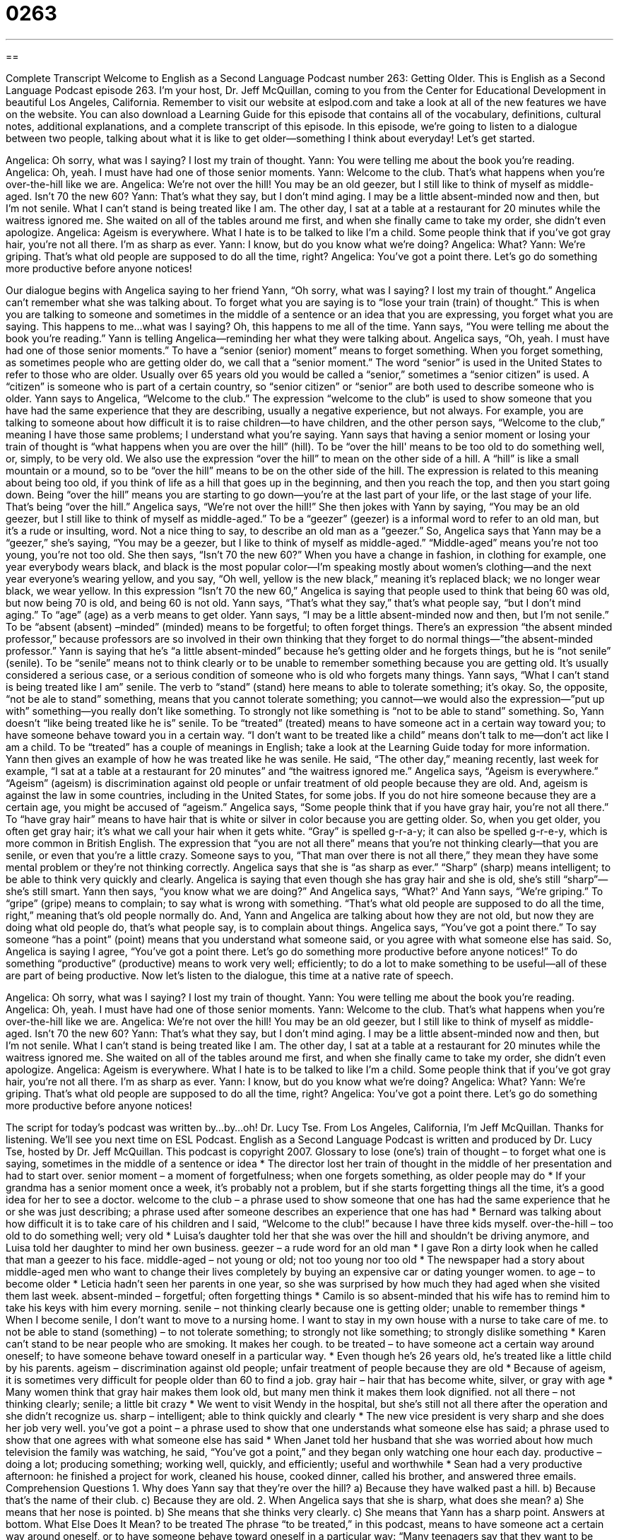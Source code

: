 = 0263
:toc: left
:toclevels: 3
:sectnums:
:stylesheet: ../../../myAdocCss.css

'''

== 

Complete Transcript
Welcome to English as a Second Language Podcast number 263: Getting Older.
This is English as a Second Language Podcast episode 263. I'm your host, Dr. Jeff McQuillan, coming to you from the Center for Educational Development in beautiful Los Angeles, California.
Remember to visit our website at eslpod.com and take a look at all of the new features we have on the website. You can also download a Learning Guide for this episode that contains all of the vocabulary, definitions, cultural notes, additional explanations, and a complete transcript of this episode.
In this episode, we're going to listen to a dialogue between two people, talking about what it is like to get older—something I think about everyday! Let's get started.
[start of story]
Angelica: Oh sorry, what was I saying? I lost my train of thought.
Yann: You were telling me about the book you’re reading.
Angelica: Oh, yeah. I must have had one of those senior moments.
Yann: Welcome to the club. That’s what happens when you’re over-the-hill like we are.
Angelica: We’re not over the hill! You may be an old geezer, but I still like to think of myself as middle-aged. Isn’t 70 the new 60?
Yann: That’s what they say, but I don’t mind aging. I may be a little absent-minded now and then, but I’m not senile. What I can’t stand is being treated like I am. The other day, I sat at a table at a restaurant for 20 minutes while the waitress ignored me. She waited on all of the tables around me first, and when she finally came to take my order, she didn’t even apologize.
Angelica: Ageism is everywhere. What I hate is to be talked to like I’m a child. Some people think that if you’ve got gray hair, you’re not all there. I’m as sharp as ever.
Yann: I know, but do you know what we’re doing?
Angelica: What?
Yann: We’re griping. That’s what old people are supposed to do all the time, right?
Angelica: You’ve got a point there. Let’s go do something more productive before anyone notices!
[end of story]
Our dialogue begins with Angelica saying to her friend Yann, “Oh sorry, what was I saying? I lost my train of thought.” Angelica can't remember what she was talking about. To forget what you are saying is to “lose your train (train) of thought.” This is when you are talking to someone and sometimes in the middle of a sentence or an idea that you are expressing, you forget what you are saying. This happens to me…what was I saying? Oh, this happens to me all of the time.
Yann says, “You were telling me about the book you’re reading.” Yann is telling Angelica—reminding her what they were talking about. Angelica says, “Oh, yeah. I must have had one of those senior moments.” To have a “senior (senior) moment” means to forget something. When you forget something, as sometimes people who are getting older do, we call that a “senior moment.” The word “senior” is used in the United States to refer to those who are older. Usually over 65 years old you would be called a “senior,” sometimes a “senior citizen” is used. A “citizen” is someone who is part of a certain country, so “senior citizen” or “senior” are both used to describe someone who is older.
Yann says to Angelica, “Welcome to the club.” The expression “welcome to the club” is used to show someone that you have had the same experience that they are describing, usually a negative experience, but not always. For example, you are talking to someone about how difficult it is to raise children—to have children, and the other person says, “Welcome to the club,” meaning I have those same problems; I understand what you're saying.
Yann says that having a senior moment or losing your train of thought is “what happens when you are over the hill” (hill). To be “over the hill' means to be too old to do something well, or, simply, to be very old. We also use the expression “over the hill” to mean on the other side of a hill. A “hill” is like a small mountain or a mound, so to be “over the hill” means to be on the other side of the hill. The expression is related to this meaning about being too old, if you think of life as a hill that goes up in the beginning, and then you reach the top, and then you start going down. Being “over the hill” means you are starting to go down—you're at the last part of your life, or the last stage of your life. That's being “over the hill.”
Angelica says, “We’re not over the hill!” She then jokes with Yann by saying, “You may be an old geezer, but I still like to think of myself as middle-aged.” To be a “geezer” (geezer) is a informal word to refer to an old man, but it's a rude or insulting, word. Not a nice thing to say, to describe an old man as a “geezer.” So, Angelica says that Yann may be a “geezer,” she's saying, “You may be a geezer, but I like to think of myself as middle-aged.” “Middle-aged” means you're not too young, you're not too old.
She then says, “Isn’t 70 the new 60?” When you have a change in fashion, in clothing for example, one year everybody wears black, and black is the most popular color—I'm speaking mostly about women's clothing—and the next year everyone's wearing yellow, and you say, “Oh well, yellow is the new black,” meaning it's replaced black; we no longer wear black, we wear yellow. In this expression “Isn’t 70 the new 60,” Angelica is saying that people used to think that being 60 was old, but now being 70 is old, and being 60 is not old.
Yann says, “That’s what they say,” that's what people say, “but I don’t mind aging.” To “age” (age) as a verb means to get older. Yann says, “I may be a little absent-minded now and then, but I’m not senile.” To be “absent (absent) –minded” (minded) means to be forgetful; to often forget things. There's an expression “the absent minded professor,” because professors are so involved in their own thinking that they forget to do normal things—”the absent-minded professor.”
Yann is saying that he's “a little absent-minded” because he's getting older and he forgets things, but he is “not senile” (senile). To be “senile” means not to think clearly or to be unable to remember something because you are getting old. It's usually considered a serious case, or a serious condition of someone who is old who forgets many things.
Yann says, “What I can’t stand is being treated like I am” senile. The verb to “stand” (stand) here means to able to tolerate something; it's okay. So, the opposite, “not be ale to stand” something, means that you cannot tolerate something; you cannot—we would also the expression—”put up with” something—you really don't like something. To strongly not like something is “not to be able to stand” something.
So, Yann doesn't “like being treated like he is” senile. To be “treated” (treated) means to have someone act in a certain way toward you; to have someone behave toward you in a certain way. “I don't want to be treated like a child” means don't talk to me—don't act like I am a child. To be “treated” has a couple of meanings in English; take a look at the Learning Guide today for more information.
Yann then gives an example of how he was treated like he was senile. He said, “The other day,” meaning recently, last week for example, “I sat at a table at a restaurant for 20 minutes” and “the waitress ignored me.”
Angelica says, “Ageism is everywhere.” “Ageism” (ageism) is discrimination against old people or unfair treatment of old people because they are old. And, ageism is against the law in some countries, including in the United States, for some jobs. If you do not hire someone because they are a certain age, you might be accused of “ageism.”
Angelica says, “Some people think that if you have gray hair, you’re not all there.” To “have gray hair” means to have hair that is white or silver in color because you are getting older. So, when you get older, you often get gray hair; it's what we call your hair when it gets white. “Gray” is spelled g-r-a-y; it can also be spelled g-r-e-y, which is more common in British English.
The expression that “you are not all there” means that you're not thinking clearly—that you are senile, or even that you're a little crazy. Someone says to you, “That man over there is not all there,” they mean they have some mental problem or they're not thinking correctly.
Angelica says that she is “as sharp as ever.” “Sharp” (sharp) means intelligent; to be able to think very quickly and clearly. Angelica is saying that even though she has gray hair and she is old, she's still “sharp”—she's still smart.
Yann then says, “you know what we are doing?” And Angelica says, “What?' And Yann says, “We’re griping.” To “gripe” (gripe) means to complain; to say what is wrong with something. “That’s what old people are supposed to do all the time, right,” meaning that's old people normally do. And, Yann and Angelica are talking about how they are not old, but now they are doing what old people do, that's what people say, is to complain about things.
Angelica says, “You’ve got a point there.” To say someone “has a point” (point) means that you understand what someone said, or you agree with what someone else has said. So, Angelica is saying I agree, “You've got a point there. Let’s go do something more productive before anyone notices!” To do something “productive” (productive) means to work very well; efficiently; to do a lot to make something to be useful—all of these are part of being productive.
Now let's listen to the dialogue, this time at a native rate of speech.
[start of story]
Angelica: Oh sorry, what was I saying? I lost my train of thought.
Yann: You were telling me about the book you’re reading.
Angelica: Oh, yeah. I must have had one of those senior moments.
Yann: Welcome to the club. That’s what happens when you’re over-the-hill like we are.
Angelica: We’re not over the hill! You may be an old geezer, but I still like to think of myself as middle-aged. Isn’t 70 the new 60?
Yann: That’s what they say, but I don’t mind aging. I may be a little absent-minded now and then, but I’m not senile. What I can’t stand is being treated like I am. The other day, I sat at a table at a restaurant for 20 minutes while the waitress ignored me. She waited on all of the tables around me first, and when she finally came to take my order, she didn’t even apologize.
Angelica: Ageism is everywhere. What I hate is to be talked to like I’m a child. Some people think that if you’ve got gray hair, you’re not all there. I’m as sharp as ever.
Yann: I know, but do you know what we’re doing?
Angelica: What?
Yann: We’re griping. That’s what old people are supposed to do all the time, right?
Angelica: You’ve got a point there. Let’s go do something more productive before anyone notices!
[end of story]
The script for today's podcast was written by…by…oh! Dr. Lucy Tse.
From Los Angeles, California, I'm Jeff McQuillan. Thanks for listening. We'll see you next time on ESL Podcast.
English as a Second Language Podcast is written and produced by Dr. Lucy Tse, hosted by Dr. Jeff McQuillan. This podcast is copyright 2007.
Glossary
to lose (one’s) train of thought – to forget what one is saying, sometimes in the middle of a sentence or idea
* The director lost her train of thought in the middle of her presentation and had to start over.
senior moment – a moment of forgetfulness; when one forgets something, as older people may do
* If your grandma has a senior moment once a week, it’s probably not a problem, but if she starts forgetting things all the time, it’s a good idea for her to see a doctor.
welcome to the club – a phrase used to show someone that one has had the same experience that he or she was just describing; a phrase used after someone describes an experience that one has had
* Bernard was talking about how difficult it is to take care of his children and I said, “Welcome to the club!” because I have three kids myself.
over-the-hill – too old to do something well; very old
* Luisa’s daughter told her that she was over the hill and shouldn’t be driving anymore, and Luisa told her daughter to mind her own business.
geezer – a rude word for an old man
* I gave Ron a dirty look when he called that man a geezer to his face.
middle-aged – not young or old; not too young nor too old
* The newspaper had a story about middle-aged men who want to change their lives completely by buying an expensive car or dating younger women.
to age – to become older
* Leticia hadn’t seen her parents in one year, so she was surprised by how much they had aged when she visited them last week.
absent-minded – forgetful; often forgetting things
* Camilo is so absent-minded that his wife has to remind him to take his keys with him every morning.
senile – not thinking clearly because one is getting older; unable to remember things
* When I become senile, I don’t want to move to a nursing home. I want to stay in my own house with a nurse to take care of me.
to not be able to stand (something) – to not tolerate something; to strongly not like something; to strongly dislike something
* Karen can’t stand to be near people who are smoking. It makes her cough.
to be treated – to have someone act a certain way around oneself; to have someone behave toward oneself in a particular way.
* Even though he’s 26 years old, he’s treated like a little child by his parents.
ageism – discrimination against old people; unfair treatment of people because they are old
* Because of ageism, it is sometimes very difficult for people older than 60 to find a job.
gray hair – hair that has become white, silver, or gray with age
* Many women think that gray hair makes them look old, but many men think it makes them look dignified.
not all there – not thinking clearly; senile; a little bit crazy
* We went to visit Wendy in the hospital, but she’s still not all there after the operation and she didn’t recognize us.
sharp – intelligent; able to think quickly and clearly
* The new vice president is very sharp and she does her job very well.
you’ve got a point – a phrase used to show that one understands what someone else has said; a phrase used to show that one agrees with what someone else has said
* When Janet told her husband that she was worried about how much television the family was watching, he said, “You’ve got a point,” and they began only watching one hour each day.
productive – doing a lot; producing something; working well, quickly, and efficiently; useful and worthwhile
* Sean had a very productive afternoon: he finished a project for work, cleaned his house, cooked dinner, called his brother, and answered three emails.
Comprehension Questions
1. Why does Yann say that they’re over the hill?
a) Because they have walked past a hill.
b) Because that’s the name of their club.
c) Because they are old.
2. When Angelica says that she is sharp, what does she mean?
a) She means that her nose is pointed.
b) She means that she thinks very clearly.
c) She means that Yann has a sharp point.
Answers at bottom.
What Else Does It Mean?
to be treated
The phrase “to be treated,” in this podcast, means to have someone act a certain way around oneself, or to have someone behave toward oneself in a particular way: “Many teenagers say that they want to be treated more like adults.” Or, “Maggie decided not to go to that university because she wasn’t treated very well when she visited the campus.” The phrase “to be treated” can also mean to receive medicine or medical care when someone is sick or injured: “Claudia has to go to the doctor’s office every week because she’s being treated for diabetes.” The phrase “to be treated to (something)” means to have someone else pay for something that one eats or drinks: “Did you know that Cynthia was treated to dinner at the nicest restaurant in town by her aunt?”
sharp
In this podcast, the word “sharp” means intelligent, or able to think quickly and clearly: “Frank is really sharp, and he’s always able to think of funny things to say in any situation.” The word “sharp” also means having a strong point or edge: “Do you have any sharper knives? This one is too dull to cut through the meat.” If someone has a “sharp face,” it means that he or she has a pointed nose and chin. If someone has a “sharp tongue,” it means that he or she says very critical things or speaks very unpleasantly. The word “sharp” can also mean a very quick and significant change: “Did you know that there was a sharp fall in the stock market last week?” Or, “There was a sharp increase in crime in New York last year.”
Culture Note
In the United States, there is a very large “nonprofit organization” (an organization that does not try to make money) called the AARP, or the American Association of Retired Persons. AARP is a “membership organization” for people who are at least 50 years old. When someone wants to be a “member” (active participant) of AARP, he or she pays $12.50 each year and receives many “benefits” (advantages).
The “mission,” or reason for existing, of the AARP is “to enhance quality of life for all as we age.” AARP “enhances” or improves the quality of life for its members by providing information and classes. Topics include healthy living, finances, “tax preparation” (filling out papers when it’s time to pay money to the government), how to live with one’s “retirement funds” (the money that people save during their lives to use after they stop working), and how to use new technology.
AARP is also a powerful “advocate” for retired people. An “advocate” is a person or organization that tries to make sure that certain types of public “policies” or laws are passed, or that tries to stop some policies from being made. For example, when the U.S. government tries to change the laws about how much it will pay for older people’s medical costs, AARP advocates for laws that require the government to pay for as much of the medical expenses as possible.
AARP also offers many “volunteer opportunities” for people to work in the community without getting paid. Many older people like to help in schools and other community organizations, so AARP helps them find organizations that need their help.
Comprehension Answers
1 - c
2 - b
